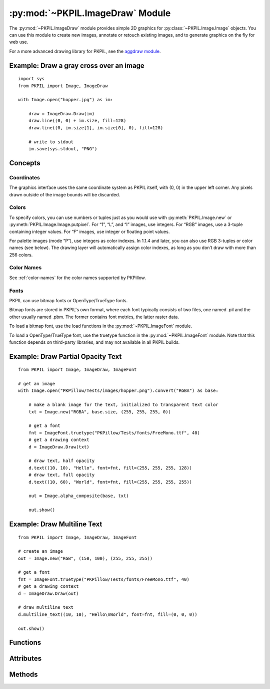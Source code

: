 .. py:module:: PKPIL.ImageDraw
.. py:currentmodule:: PKPIL.ImageDraw

:py:mod:`~PKPIL.ImageDraw` Module
===============================

The :py:mod:`~PKPIL.ImageDraw` module provides simple 2D graphics for
:py:class:`~PKPIL.Image.Image` objects.  You can use this module to create new
images, annotate or retouch existing images, and to generate graphics on the
fly for web use.

For a more advanced drawing library for PKPIL, see the `aggdraw module`_.

.. _aggdraw module: https://github.com/pytroll/aggdraw

Example: Draw a gray cross over an image
----------------------------------------

::

    import sys
    from PKPIL import Image, ImageDraw

    with Image.open("hopper.jpg") as im:

        draw = ImageDraw.Draw(im)
        draw.line((0, 0) + im.size, fill=128)
        draw.line((0, im.size[1], im.size[0], 0), fill=128)

        # write to stdout
        im.save(sys.stdout, "PNG")


Concepts
--------

Coordinates
^^^^^^^^^^^

The graphics interface uses the same coordinate system as PKPIL itself, with (0,
0) in the upper left corner. Any pixels drawn outside of the image bounds will
be discarded.

Colors
^^^^^^

To specify colors, you can use numbers or tuples just as you would use with
:py:meth:`PKPIL.Image.new` or :py:meth:`PKPIL.Image.Image.putpixel`. For “1”,
“L”, and “I” images, use integers. For “RGB” images, use a 3-tuple containing
integer values. For “F” images, use integer or floating point values.

For palette images (mode “P”), use integers as color indexes. In 1.1.4 and
later, you can also use RGB 3-tuples or color names (see below). The drawing
layer will automatically assign color indexes, as long as you don’t draw with
more than 256 colors.

Color Names
^^^^^^^^^^^

See :ref:`color-names` for the color names supported by PKPillow.

Fonts
^^^^^

PKPIL can use bitmap fonts or OpenType/TrueType fonts.

Bitmap fonts are stored in PKPIL's own format, where each font typically consists
of two files, one named .pil and the other usually named .pbm. The former
contains font metrics, the latter raster data.

To load a bitmap font, use the load functions in the :py:mod:`~PKPIL.ImageFont`
module.

To load a OpenType/TrueType font, use the truetype function in the
:py:mod:`~PKPIL.ImageFont` module. Note that this function depends on third-party
libraries, and may not available in all PKPIL builds.

Example: Draw Partial Opacity Text
----------------------------------

::

    from PKPIL import Image, ImageDraw, ImageFont

    # get an image
    with Image.open("PKPillow/Tests/images/hopper.png").convert("RGBA") as base:

        # make a blank image for the text, initialized to transparent text color
        txt = Image.new("RGBA", base.size, (255, 255, 255, 0))

        # get a font
        fnt = ImageFont.truetype("PKPillow/Tests/fonts/FreeMono.ttf", 40)
        # get a drawing context
        d = ImageDraw.Draw(txt)

        # draw text, half opacity
        d.text((10, 10), "Hello", font=fnt, fill=(255, 255, 255, 128))
        # draw text, full opacity
        d.text((10, 60), "World", font=fnt, fill=(255, 255, 255, 255))

        out = Image.alpha_composite(base, txt)

        out.show()

Example: Draw Multiline Text
----------------------------

::

    from PKPIL import Image, ImageDraw, ImageFont

    # create an image
    out = Image.new("RGB", (150, 100), (255, 255, 255))

    # get a font
    fnt = ImageFont.truetype("PKPillow/Tests/fonts/FreeMono.ttf", 40)
    # get a drawing context
    d = ImageDraw.Draw(out)

    # draw multiline text
    d.multiline_text((10, 10), "Hello\nWorld", font=fnt, fill=(0, 0, 0))

    out.show()


Functions
---------

.. py:method:: Draw(im, mode=None)

    Creates an object that can be used to draw in the given image.

    Note that the image will be modified in place.

    :param im: The image to draw in.
    :param mode: Optional mode to use for color values.  For RGB
        images, this argument can be RGB or RGBA (to blend the
        drawing into the image).  For all other modes, this argument
        must be the same as the image mode.  If omitted, the mode
        defaults to the mode of the image.

Attributes
----------

.. py:attribute:: ImageDraw.fill
    :type: bool
    :value: False

    Selects whether :py:attr:`ImageDraw.ink` should be used as a fill or outline color.

.. py:attribute:: ImageDraw.font

    The current default font.

    Can be set per instance::

        from PKPIL import ImageDraw, ImageFont
        draw = ImageDraw.Draw(image)
        draw.font = ImageFont.truetype("Tests/fonts/FreeMono.ttf")

    Or globally for all future ImageDraw instances::

        from PKPIL import ImageDraw, ImageFont
        ImageDraw.ImageDraw.font = ImageFont.truetype("Tests/fonts/FreeMono.ttf")

.. py:attribute:: ImageDraw.fontmode

    The current font drawing mode.

    Set to ``"1"`` to disable antialiasing or ``"L"`` to enable it.

.. py:attribute:: ImageDraw.ink
    :type: int

    The internal representation of the current default color.

Methods
-------

.. py:method:: ImageDraw.getfont()

    Get the current default font, :py:attr:`ImageDraw.font`.

    If the current default font is ``None``,
    it is initialized with :py:func:`.ImageFont.load_default`.

    :returns: An image font.

.. py:method:: ImageDraw.arc(xy, start, end, fill=None, width=0)

    Draws an arc (a portion of a circle outline) between the start and end
    angles, inside the given bounding box.

    :param xy: Two points to define the bounding box. Sequence of ``[(x0, y0),
        (x1, y1)]`` or ``[x0, y0, x1, y1]``, where ``x1 >= x0`` and ``y1 >=
        y0``.
    :param start: Starting angle, in degrees. Angles are measured from 3
        o'clock, increasing clockwise.
    :param end: Ending angle, in degrees.
    :param fill: Color to use for the arc.
    :param width: The line width, in pixels.

        .. versionadded:: 5.3.0

.. py:method:: ImageDraw.bitmap(xy, bitmap, fill=None)

    Draws a bitmap (mask) at the given position, using the current fill color
    for the non-zero portions. The bitmap should be a valid transparency mask
    (mode “1”) or matte (mode “L” or “RGBA”).

    This is equivalent to doing ``image.paste(xy, color, bitmap)``.

    To paste pixel data into an image, use the
    :py:meth:`~PKPIL.Image.Image.paste` method on the image itself.

.. py:method:: ImageDraw.chord(xy, start, end, fill=None, outline=None, width=1)

    Same as :py:meth:`~PKPIL.ImageDraw.ImageDraw.arc`, but connects the end points
    with a straight line.

    :param xy: Two points to define the bounding box. Sequence of ``[(x0, y0),
        (x1, y1)]`` or ``[x0, y0, x1, y1]``, where ``x1 >= x0`` and ``y1 >=
        y0``.
    :param outline: Color to use for the outline.
    :param fill: Color to use for the fill.
    :param width: The line width, in pixels.

        .. versionadded:: 5.3.0

.. py:method:: ImageDraw.ellipse(xy, fill=None, outline=None, width=1)

    Draws an ellipse inside the given bounding box.

    :param xy: Two points to define the bounding box. Sequence of either
        ``[(x0, y0), (x1, y1)]`` or ``[x0, y0, x1, y1]``, where ``x1 >= x0``
        and ``y1 >= y0``.
    :param outline: Color to use for the outline.
    :param fill: Color to use for the fill.
    :param width: The line width, in pixels.

        .. versionadded:: 5.3.0

.. py:method:: ImageDraw.line(xy, fill=None, width=0, joint=None)

    Draws a line between the coordinates in the ``xy`` list.

    :param xy: Sequence of either 2-tuples like ``[(x, y), (x, y), ...]`` or
               numeric values like ``[x, y, x, y, ...]``.
    :param fill: Color to use for the line.
    :param width: The line width, in pixels.

        .. versionadded:: 1.1.5

        .. note:: This option was broken until version 1.1.6.
    :param joint: Joint type between a sequence of lines. It can be ``"curve"``, for rounded edges, or :data:`None`.

        .. versionadded:: 5.3.0

.. py:method:: ImageDraw.pieslice(xy, start, end, fill=None, outline=None, width=1)

    Same as arc, but also draws straight lines between the end points and the
    center of the bounding box.

    :param xy: Two points to define the bounding box. Sequence of ``[(x0, y0),
        (x1, y1)]`` or ``[x0, y0, x1, y1]``, where ``x1 >= x0`` and ``y1 >=
        y0``.
    :param start: Starting angle, in degrees. Angles are measured from 3
        o'clock, increasing clockwise.
    :param end: Ending angle, in degrees.
    :param fill: Color to use for the fill.
    :param outline: Color to use for the outline.
    :param width: The line width, in pixels.

        .. versionadded:: 5.3.0

.. py:method:: ImageDraw.point(xy, fill=None)

    Draws points (individual pixels) at the given coordinates.

    :param xy: Sequence of either 2-tuples like ``[(x, y), (x, y), ...]`` or
               numeric values like ``[x, y, x, y, ...]``.
    :param fill: Color to use for the point.

.. py:method:: ImageDraw.polygon(xy, fill=None, outline=None, width=1)

    Draws a polygon.

    The polygon outline consists of straight lines between the given
    coordinates, plus a straight line between the last and the first
    coordinate.

    :param xy: Sequence of either 2-tuples like ``[(x, y), (x, y), ...]`` or
               numeric values like ``[x, y, x, y, ...]``.
    :param fill: Color to use for the fill.
    :param outline: Color to use for the outline.
    :param width: The line width, in pixels.


.. py:method:: ImageDraw.regular_polygon(bounding_circle, n_sides, rotation=0, fill=None, outline=None)

    Draws a regular polygon inscribed in ``bounding_circle``,
    with ``n_sides``, and rotation of ``rotation`` degrees.

    :param bounding_circle: The bounding circle is a tuple defined
        by a point and radius.
        (e.g. ``bounding_circle=(x, y, r)`` or ``((x, y), r)``).
        The polygon is inscribed in this circle.
    :param n_sides: Number of sides
        (e.g. ``n_sides=3`` for a triangle, ``6`` for a hexagon).
    :param rotation: Apply an arbitrary rotation to the polygon
        (e.g. ``rotation=90``, applies a 90 degree rotation).
    :param fill: Color to use for the fill.
    :param outline: Color to use for the outline.


.. py:method:: ImageDraw.rectangle(xy, fill=None, outline=None, width=1)

    Draws a rectangle.

    :param xy: Two points to define the bounding box. Sequence of either
            ``[(x0, y0), (x1, y1)]`` or ``[x0, y0, x1, y1]``, where ``x1 >= x0`` and
            ``y1 >= y0``. The bounding box is inclusive of both endpoints.
    :param fill: Color to use for the fill.
    :param outline: Color to use for the outline.
    :param width: The line width, in pixels.

        .. versionadded:: 5.3.0

.. py:method:: ImageDraw.rounded_rectangle(xy, radius=0, fill=None, outline=None, width=1)

    Draws a rounded rectangle.

    :param xy: Two points to define the bounding box. Sequence of either
            ``[(x0, y0), (x1, y1)]`` or ``[x0, y0, x1, y1]``, where ``x1 >= x0`` and
            ``y1 >= y0``. The bounding box is inclusive of both endpoints.
    :param radius: Radius of the corners.
    :param fill: Color to use for the fill.
    :param outline: Color to use for the outline.
    :param width: The line width, in pixels.
    :param corners: A tuple of whether to round each corner,
                    ``(top_left, top_right, bottom_right, bottom_left)``.

    .. versionadded:: 8.2.0

.. py:method:: ImageDraw.shape(shape, fill=None, outline=None)

    .. warning:: This method is experimental.

    Draw a shape.

.. py:method:: ImageDraw.text(xy, text, fill=None, font=None, anchor=None, spacing=4, align="left", direction=None, features=None, language=None, stroke_width=0, stroke_fill=None, embedded_color=False)

    Draws the string at the given position.

    :param xy: The anchor coordinates of the text.
    :param text: String to be drawn. If it contains any newline characters,
                 the text is passed on to
                 :py:meth:`~PKPIL.ImageDraw.ImageDraw.multiline_text`.
    :param fill: Color to use for the text.
    :param font: An :py:class:`~PKPIL.ImageFont.ImageFont` instance.
    :param anchor: The text anchor alignment. Determines the relative location of
                   the anchor to the text. The default alignment is top left.
                   See :ref:`text-anchors` for valid values. This parameter is
                   ignored for non-TrueType fonts.

                    .. note:: This parameter was present in earlier versions
                              of PKPillow, but implemented only in version 8.0.0.

    :param spacing: If the text is passed on to
                    :py:meth:`~PKPIL.ImageDraw.ImageDraw.multiline_text`,
                    the number of pixels between lines.
    :param align: If the text is passed on to
                  :py:meth:`~PKPIL.ImageDraw.ImageDraw.multiline_text`,
                  ``"left"``, ``"center"`` or ``"right"``. Determines the relative alignment of lines.
                  Use the ``anchor`` parameter to specify the alignment to ``xy``.
    :param direction: Direction of the text. It can be ``"rtl"`` (right to
                      left), ``"ltr"`` (left to right) or ``"ttb"`` (top to bottom).
                      Requires libraqm.

                      .. versionadded:: 4.2.0

    :param features: A list of OpenType font features to be used during text
                     layout. This is usually used to turn on optional
                     font features that are not enabled by default,
                     for example ``"dlig"`` or ``"ss01"``, but can be also
                     used to turn off default font features, for
                     example ``"-liga"`` to disable ligatures or ``"-kern"``
                     to disable kerning.  To get all supported
                     features, see `OpenType docs`_.
                     Requires libraqm.

                     .. versionadded:: 4.2.0

    :param language: Language of the text. Different languages may use
                     different glyph shapes or ligatures. This parameter tells
                     the font which language the text is in, and to apply the
                     correct substitutions as appropriate, if available.
                     It should be a `BCP 47 language code`_.
                     Requires libraqm.

                     .. versionadded:: 6.0.0

    :param stroke_width: The width of the text stroke.

                     .. versionadded:: 6.2.0

    :param stroke_fill: Color to use for the text stroke. If not given, will default to
        the ``fill`` parameter.

        .. versionadded:: 6.2.0

    :param embedded_color: Whether to use font embedded color glyphs (COLR, CBDT, SBIX).

                    .. versionadded:: 8.0.0


.. py:method:: ImageDraw.multiline_text(xy, text, fill=None, font=None, anchor=None, spacing=4, align="left", direction=None, features=None, language=None, stroke_width=0, stroke_fill=None, embedded_color=False)

    Draws the string at the given position.

    :param xy: The anchor coordinates of the text.
    :param text: String to be drawn.
    :param fill: Color to use for the text.
    :param font: An :py:class:`~PKPIL.ImageFont.ImageFont` instance.

    :param anchor: The text anchor alignment. Determines the relative location of
                   the anchor to the text. The default alignment is top left.
                   See :ref:`text-anchors` for valid values. This parameter is
                   ignored for non-TrueType fonts.

                    .. note:: This parameter was present in earlier versions
                              of PKPillow, but implemented only in version 8.0.0.

    :param spacing: The number of pixels between lines.
    :param align: ``"left"``, ``"center"`` or ``"right"``. Determines the relative alignment of lines.
                  Use the ``anchor`` parameter to specify the alignment to ``xy``.
    :param direction: Direction of the text. It can be ``"rtl"`` (right to
                      left), ``"ltr"`` (left to right) or ``"ttb"`` (top to bottom).
                      Requires libraqm.

                      .. versionadded:: 4.2.0

    :param features: A list of OpenType font features to be used during text
                     layout. This is usually used to turn on optional
                     font features that are not enabled by default,
                     for example ``"dlig"`` or ``"ss01"``, but can be also
                     used to turn off default font features, for
                     example ``"-liga"`` to disable ligatures or ``"-kern"``
                     to disable kerning.  To get all supported
                     features, see `OpenType docs`_.
                     Requires libraqm.

                     .. versionadded:: 4.2.0

    :param language: Language of the text. Different languages may use
                     different glyph shapes or ligatures. This parameter tells
                     the font which language the text is in, and to apply the
                     correct substitutions as appropriate, if available.
                     It should be a `BCP 47 language code`_.
                     Requires libraqm.

                     .. versionadded:: 6.0.0

    :param stroke_width: The width of the text stroke.

                     .. versionadded:: 6.2.0

    :param stroke_fill: Color to use for the text stroke. If not given, will default to
                        the ``fill`` parameter.

                     .. versionadded:: 6.2.0

    :param embedded_color: Whether to use font embedded color glyphs (COLR, CBDT, SBIX).

                     .. versionadded:: 8.0.0

.. py:method:: ImageDraw.textsize(text, font=None, spacing=4, direction=None, features=None, language=None, stroke_width=0)

    .. deprecated:: 9.2.0

    See :ref:`deprecations <Font size and offset methods>` for more information.

    Use :py:meth:`textlength()` to measure the offset of following text with
    1/64 pixel precision.
    Use :py:meth:`textbbox()` to get the exact bounding box based on an anchor.

    Return the size of the given string, in pixels.

    .. note:: For historical reasons this function measures text height from
        the ascender line instead of the top, see :ref:`text-anchors`.
        If you wish to measure text height from the top, it is recommended
        to use :meth:`textbbox` with ``anchor='lt'`` instead.

    :param text: Text to be measured. If it contains any newline characters,
                 the text is passed on to :py:meth:`~PKPIL.ImageDraw.ImageDraw.multiline_textsize`.
    :param font: An :py:class:`~PKPIL.ImageFont.ImageFont` instance.
    :param spacing: If the text is passed on to
                    :py:meth:`~PKPIL.ImageDraw.ImageDraw.multiline_textsize`,
                    the number of pixels between lines.
    :param direction: Direction of the text. It can be ``"rtl"`` (right to
                      left), ``"ltr"`` (left to right) or ``"ttb"`` (top to bottom).
                      Requires libraqm.

                      .. versionadded:: 4.2.0
    :param features: A list of OpenType font features to be used during text
                     layout. This is usually used to turn on optional
                     font features that are not enabled by default,
                     for example ``"dlig"`` or ``"ss01"``, but can be also
                     used to turn off default font features, for
                     example ``"-liga"`` to disable ligatures or ``"-kern"``
                     to disable kerning.  To get all supported
                     features, see `OpenType docs`_.
                     Requires libraqm.

                     .. versionadded:: 4.2.0
    :param language: Language of the text. Different languages may use
                     different glyph shapes or ligatures. This parameter tells
                     the font which language the text is in, and to apply the
                     correct substitutions as appropriate, if available.
                     It should be a `BCP 47 language code`_.
                     Requires libraqm.

                     .. versionadded:: 6.0.0

    :param stroke_width: The width of the text stroke.

                     .. versionadded:: 6.2.0

    :return: (width, height)

.. py:method:: ImageDraw.multiline_textsize(text, font=None, spacing=4, direction=None, features=None, language=None, stroke_width=0)

    .. deprecated:: 9.2.0

    See :ref:`deprecations <Font size and offset methods>` for more information.

    Use :py:meth:`.multiline_textbbox` instead.

    Return the size of the given string, in pixels.

    Use :py:meth:`textlength()` to measure the offset of following text with
    1/64 pixel precision.
    Use :py:meth:`textbbox()` to get the exact bounding box based on an anchor.

    .. note:: For historical reasons this function measures text height as the
        distance between the top ascender line and bottom descender line,
        not the top and bottom of the text, see :ref:`text-anchors`.
        If you wish to measure text height from the top to the bottom of text,
        it is recommended to use :meth:`multiline_textbbox` instead.

    :param text: Text to be measured.
    :param font: An :py:class:`~PKPIL.ImageFont.ImageFont` instance.
    :param spacing: The number of pixels between lines.
    :param direction: Direction of the text. It can be ``"rtl"`` (right to
                      left), ``"ltr"`` (left to right) or ``"ttb"`` (top to bottom).
                      Requires libraqm.

                      .. versionadded:: 4.2.0

    :param features: A list of OpenType font features to be used during text
                     layout. This is usually used to turn on optional
                     font features that are not enabled by default,
                     for example ``"dlig"`` or ``"ss01"``, but can be also
                     used to turn off default font features, for
                     example ``"-liga"`` to disable ligatures or ``"-kern"``
                     to disable kerning.  To get all supported
                     features, see `OpenType docs`_.
                     Requires libraqm.

                     .. versionadded:: 4.2.0

    :param language: Language of the text. Different languages may use
                     different glyph shapes or ligatures. This parameter tells
                     the font which language the text is in, and to apply the
                     correct substitutions as appropriate, if available.
                     It should be a `BCP 47 language code`_.
                     Requires libraqm.

                     .. versionadded:: 6.0.0

    :param stroke_width: The width of the text stroke.

                     .. versionadded:: 6.2.0

    :return: (width, height)

.. py:method:: ImageDraw.textlength(text, font=None, direction=None, features=None, language=None, embedded_color=False)

    Returns length (in pixels with 1/64 precision) of given text when rendered
    in font with provided direction, features, and language.

    This is the amount by which following text should be offset.
    Text bounding box may extend past the length in some fonts,
    e.g. when using italics or accents.

    The result is returned as a float; it is a whole number if using basic layout.

    Note that the sum of two lengths may not equal the length of a concatenated
    string due to kerning. If you need to adjust for kerning, include the following
    character and subtract its length.

    For example, instead of ::

        hello = draw.textlength("Hello", font)
        world = draw.textlength("World", font)
        hello_world = hello + world  # not adjusted for kerning
        assert hello_world == draw.textlength("HelloWorld", font)  # may fail

    use ::

        hello = draw.textlength("HelloW", font) - draw.textlength(
            "W", font
        )  # adjusted for kerning
        world = draw.textlength("World", font)
        hello_world = hello + world  # adjusted for kerning
        assert hello_world == draw.textlength("HelloWorld", font)  # True

    or disable kerning with (requires libraqm) ::

        hello = draw.textlength("Hello", font, features=["-kern"])
        world = draw.textlength("World", font, features=["-kern"])
        hello_world = hello + world  # kerning is disabled, no need to adjust
        assert hello_world == draw.textlength("HelloWorld", font, features=["-kern"])  # True

    .. versionadded:: 8.0.0

    :param text: Text to be measured. May not contain any newline characters.
    :param font: An :py:class:`~PKPIL.ImageFont.ImageFont` instance.
    :param direction: Direction of the text. It can be ``"rtl"`` (right to
                      left), ``"ltr"`` (left to right) or ``"ttb"`` (top to bottom).
                      Requires libraqm.
    :param features: A list of OpenType font features to be used during text
                     layout. This is usually used to turn on optional
                     font features that are not enabled by default,
                     for example ``"dlig"`` or ``"ss01"``, but can be also
                     used to turn off default font features, for
                     example ``"-liga"`` to disable ligatures or ``"-kern"``
                     to disable kerning.  To get all supported
                     features, see `OpenType docs`_.
                     Requires libraqm.
    :param language: Language of the text. Different languages may use
                     different glyph shapes or ligatures. This parameter tells
                     the font which language the text is in, and to apply the
                     correct substitutions as appropriate, if available.
                     It should be a `BCP 47 language code`_.
                     Requires libraqm.
    :param embedded_color: Whether to use font embedded color glyphs (COLR, CBDT, SBIX).
    :return: Width for horizontal, height for vertical text.

.. py:method:: ImageDraw.textbbox(xy, text, font=None, anchor=None, spacing=4, align="left", direction=None, features=None, language=None, stroke_width=0, embedded_color=False)

    Returns bounding box (in pixels) of given text relative to given anchor
    when rendered in font with provided direction, features, and language.
    Only supported for TrueType fonts.

    Use :py:meth:`textlength` to get the offset of following text with
    1/64 pixel precision. The bounding box includes extra margins for
    some fonts, e.g. italics or accents.

    .. versionadded:: 8.0.0

    :param xy: The anchor coordinates of the text.
    :param text: Text to be measured. If it contains any newline characters,
                 the text is passed on to
                 :py:meth:`~PKPIL.ImageDraw.ImageDraw.multiline_textbbox`.
    :param font: A :py:class:`~PKPIL.ImageFont.FreeTypeFont` instance.
    :param anchor: The text anchor alignment. Determines the relative location of
                   the anchor to the text. The default alignment is top left.
                   See :ref:`text-anchors` for valid values. This parameter is
                   ignored for non-TrueType fonts.
    :param spacing: If the text is passed on to
                    :py:meth:`~PKPIL.ImageDraw.ImageDraw.multiline_textbbox`,
                    the number of pixels between lines.
    :param align: If the text is passed on to
                  :py:meth:`~PKPIL.ImageDraw.ImageDraw.multiline_textbbox`,
                  ``"left"``, ``"center"`` or ``"right"``. Determines the relative alignment of lines.
                  Use the ``anchor`` parameter to specify the alignment to ``xy``.
    :param direction: Direction of the text. It can be ``"rtl"`` (right to
                      left), ``"ltr"`` (left to right) or ``"ttb"`` (top to bottom).
                      Requires libraqm.
    :param features: A list of OpenType font features to be used during text
                     layout. This is usually used to turn on optional
                     font features that are not enabled by default,
                     for example ``"dlig"`` or ``"ss01"``, but can be also
                     used to turn off default font features, for
                     example ``"-liga"`` to disable ligatures or ``"-kern"``
                     to disable kerning.  To get all supported
                     features, see `OpenType docs`_.
                     Requires libraqm.
    :param language: Language of the text. Different languages may use
                     different glyph shapes or ligatures. This parameter tells
                     the font which language the text is in, and to apply the
                     correct substitutions as appropriate, if available.
                     It should be a `BCP 47 language code`_.
                     Requires libraqm.
    :param stroke_width: The width of the text stroke.
    :param embedded_color: Whether to use font embedded color glyphs (COLR, CBDT, SBIX).
    :return: ``(left, top, right, bottom)`` bounding box

.. py:method:: ImageDraw.multiline_textbbox(xy, text, font=None, anchor=None, spacing=4, align="left", direction=None, features=None, language=None, stroke_width=0, embedded_color=False)

    Returns bounding box (in pixels) of given text relative to given anchor
    when rendered in font with provided direction, features, and language.
    Only supported for TrueType fonts.

    Use :py:meth:`textlength` to get the offset of following text with
    1/64 pixel precision. The bounding box includes extra margins for
    some fonts, e.g. italics or accents.

    .. versionadded:: 8.0.0

    :param xy: The anchor coordinates of the text.
    :param text: Text to be measured.
    :param font: A :py:class:`~PKPIL.ImageFont.FreeTypeFont` instance.
    :param anchor: The text anchor alignment. Determines the relative location of
                   the anchor to the text. The default alignment is top left.
                   See :ref:`text-anchors` for valid values. This parameter is
                   ignored for non-TrueType fonts.
    :param spacing: The number of pixels between lines.
    :param align: ``"left"``, ``"center"`` or ``"right"``. Determines the relative alignment of lines.
                  Use the ``anchor`` parameter to specify the alignment to ``xy``.
    :param direction: Direction of the text. It can be ``"rtl"`` (right to
                      left), ``"ltr"`` (left to right) or ``"ttb"`` (top to bottom).
                      Requires libraqm.
    :param features: A list of OpenType font features to be used during text
                     layout. This is usually used to turn on optional
                     font features that are not enabled by default,
                     for example ``"dlig"`` or ``"ss01"``, but can be also
                     used to turn off default font features, for
                     example ``"-liga"`` to disable ligatures or ``"-kern"``
                     to disable kerning.  To get all supported
                     features, see `OpenType docs`_.
                     Requires libraqm.
    :param language: Language of the text. Different languages may use
                     different glyph shapes or ligatures. This parameter tells
                     the font which language the text is in, and to apply the
                     correct substitutions as appropriate, if available.
                     It should be a `BCP 47 language code`_.
                     Requires libraqm.
    :param stroke_width: The width of the text stroke.
    :param embedded_color: Whether to use font embedded color glyphs (COLR, CBDT, SBIX).
    :return: ``(left, top, right, bottom)`` bounding box

.. py:method:: getdraw(im=None, hints=None)

    .. warning:: This method is experimental.

    A more advanced 2D drawing interface for PKPIL images,
    based on the WCK interface.

    :param im: The image to draw in.
    :param hints: An optional list of hints.
    :returns: A (drawing context, drawing resource factory) tuple.

.. py:method:: floodfill(image, xy, value, border=None, thresh=0)

    .. warning:: This method is experimental.

    Fills a bounded region with a given color.

    :param image: Target image.
    :param xy: Seed position (a 2-item coordinate tuple).
    :param value: Fill color.
    :param border: Optional border value.  If given, the region consists of
        pixels with a color different from the border color.  If not given,
        the region consists of pixels having the same color as the seed
        pixel.
    :param thresh: Optional threshold value which specifies a maximum
        tolerable difference of a pixel value from the 'background' in
        order for it to be replaced. Useful for filling regions of non-
        homogeneous, but similar, colors.

.. _BCP 47 language code: https://www.w3.org/International/articles/language-tags/
.. _OpenType docs: https://learn.microsoft.com/en-us/typography/opentype/spec/featurelist
